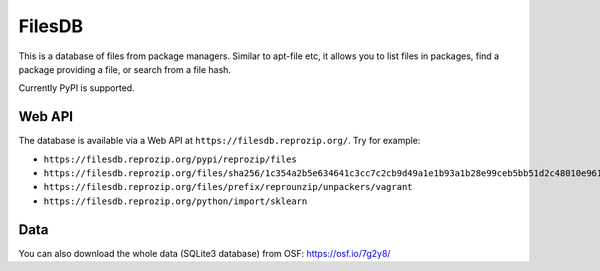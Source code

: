 FilesDB
=======

This is a database of files from package managers. Similar to apt-file etc, it allows you to list files in packages, find a package providing a file, or search from a file hash.

Currently PyPI is supported.

Web API
-------

The database is available via a Web API at ``https://filesdb.reprozip.org/``. Try for example:

* ``https://filesdb.reprozip.org/pypi/reprozip/files``
* ``https://filesdb.reprozip.org/files/sha256/1c354a2b5e634641c3cc7c2cb9d49a1e1b93a1b28e99ceb5bb51d2c48010e961``
* ``https://filesdb.reprozip.org/files/prefix/reprounzip/unpackers/vagrant``
* ``https://filesdb.reprozip.org/python/import/sklearn``

Data
----

You can also download the whole data (SQLite3 database) from OSF: https://osf.io/7g2y8/
